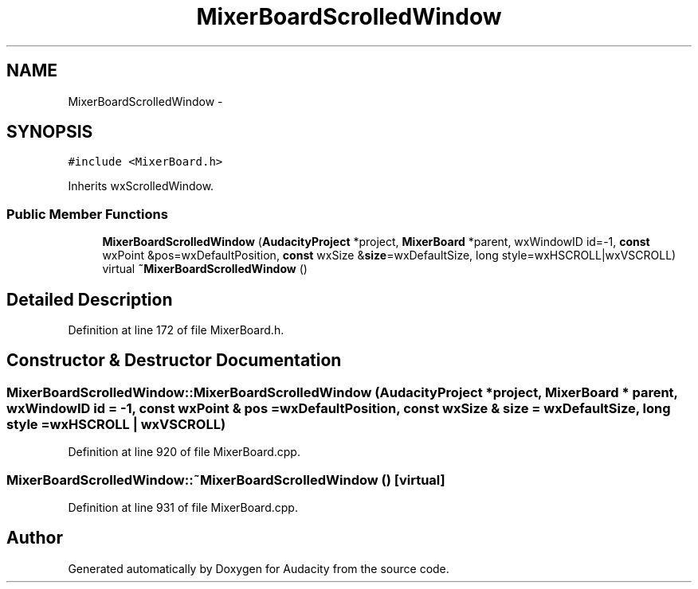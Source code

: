 .TH "MixerBoardScrolledWindow" 3 "Thu Apr 28 2016" "Audacity" \" -*- nroff -*-
.ad l
.nh
.SH NAME
MixerBoardScrolledWindow \- 
.SH SYNOPSIS
.br
.PP
.PP
\fC#include <MixerBoard\&.h>\fP
.PP
Inherits wxScrolledWindow\&.
.SS "Public Member Functions"

.in +1c
.ti -1c
.RI "\fBMixerBoardScrolledWindow\fP (\fBAudacityProject\fP *project, \fBMixerBoard\fP *parent, wxWindowID id=\-1, \fBconst\fP wxPoint &pos=wxDefaultPosition, \fBconst\fP wxSize &\fBsize\fP=wxDefaultSize, long style=wxHSCROLL|wxVSCROLL)"
.br
.ti -1c
.RI "virtual \fB~MixerBoardScrolledWindow\fP ()"
.br
.in -1c
.SH "Detailed Description"
.PP 
Definition at line 172 of file MixerBoard\&.h\&.
.SH "Constructor & Destructor Documentation"
.PP 
.SS "MixerBoardScrolledWindow::MixerBoardScrolledWindow (\fBAudacityProject\fP * project, \fBMixerBoard\fP * parent, wxWindowID id = \fC\-1\fP, \fBconst\fP wxPoint & pos = \fCwxDefaultPosition\fP, \fBconst\fP wxSize & size = \fCwxDefaultSize\fP, long style = \fCwxHSCROLL | wxVSCROLL\fP)"

.PP
Definition at line 920 of file MixerBoard\&.cpp\&.
.SS "MixerBoardScrolledWindow::~MixerBoardScrolledWindow ()\fC [virtual]\fP"

.PP
Definition at line 931 of file MixerBoard\&.cpp\&.

.SH "Author"
.PP 
Generated automatically by Doxygen for Audacity from the source code\&.
